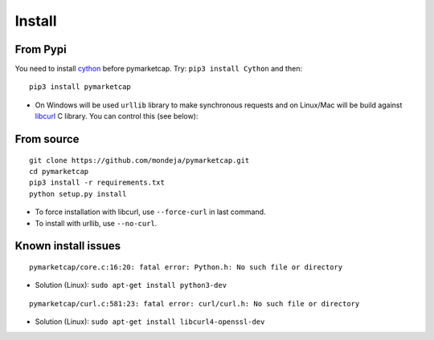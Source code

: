 #######
Install
#######

*********
From Pypi
*********

You need to install `cython <http://cython.readthedocs.io/en/latest/src/quickstart/install.html>`__ before pymarketcap. Try: ``pip3 install Cython`` and then:

::

    pip3 install pymarketcap

- On Windows will be used ``urllib`` library to make synchronous requests and on Linux/Mac will be build against `libcurl <https://curl.haxx.se/docs/install.html>`__ C library. You can control this (see below):


***********
From source
***********

::

    git clone https://github.com/mondeja/pymarketcap.git
    cd pymarketcap
    pip3 install -r requirements.txt
    python setup.py install

- To force installation with libcurl, use ``--force-curl`` in last command.
- To install with urllib, use ``--no-curl``.


********************
Known install issues
********************

::

    pymarketcap/core.c:16:20: fatal error: Python.h: No such file or directory

- Solution (Linux): ``sudo apt-get install python3-dev`` 

::

    pymarketcap/curl.c:581:23: fatal error: curl/curl.h: No such file or directory

- Solution (Linux):  ``sudo apt-get install libcurl4-openssl-dev``
